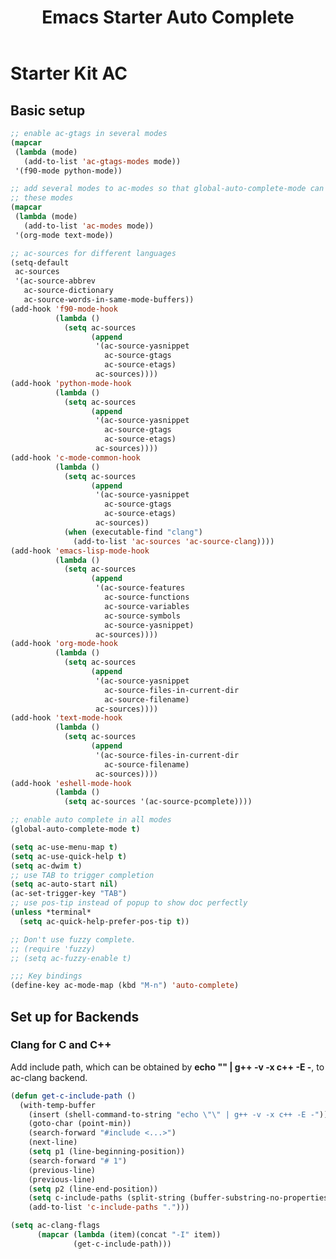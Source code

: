 #+TITLE: Emacs Starter Auto Complete
#+OPTIONS: toc:2 num:nil ^:nil

* Starter Kit AC

** Basic setup
#+BEGIN_SRC emacs-lisp
;; enable ac-gtags in several modes
(mapcar
 (lambda (mode)
   (add-to-list 'ac-gtags-modes mode))
 '(f90-mode python-mode))

;; add several modes to ac-modes so that global-auto-complete-mode can run on
;; these modes
(mapcar
 (lambda (mode)
   (add-to-list 'ac-modes mode))
 '(org-mode text-mode))

;; ac-sources for different languages
(setq-default
 ac-sources
 '(ac-source-abbrev
   ac-source-dictionary
   ac-source-words-in-same-mode-buffers))
(add-hook 'f90-mode-hook
          (lambda ()
            (setq ac-sources
                  (append
                   '(ac-source-yasnippet
                     ac-source-gtags
                     ac-source-etags)
                   ac-sources))))
(add-hook 'python-mode-hook
          (lambda ()
            (setq ac-sources
                  (append
                   '(ac-source-yasnippet
                     ac-source-gtags
                     ac-source-etags)
                   ac-sources))))
(add-hook 'c-mode-common-hook
          (lambda ()
            (setq ac-sources
                  (append
                   '(ac-source-yasnippet
                     ac-source-gtags
                     ac-source-etags)
                   ac-sources))
            (when (executable-find "clang")
              (add-to-list 'ac-sources 'ac-source-clang))))
(add-hook 'emacs-lisp-mode-hook
          (lambda ()
            (setq ac-sources
                  (append
                   '(ac-source-features
                     ac-source-functions
                     ac-source-variables
                     ac-source-symbols
                     ac-source-yasnippet)
                   ac-sources))))
(add-hook 'org-mode-hook
          (lambda ()
            (setq ac-sources
                  (append
                   '(ac-source-yasnippet
                     ac-source-files-in-current-dir
                     ac-source-filename)
                   ac-sources))))
(add-hook 'text-mode-hook
          (lambda ()
            (setq ac-sources
                  (append
                   '(ac-source-files-in-current-dir
                     ac-source-filename)
                   ac-sources))))
(add-hook 'eshell-mode-hook
          (lambda ()
            (setq ac-sources '(ac-source-pcomplete))))

;; enable auto complete in all modes
(global-auto-complete-mode t)

(setq ac-use-menu-map t)
(setq ac-use-quick-help t)
(setq ac-dwim t)
;; use TAB to trigger completion
(setq ac-auto-start nil)
(ac-set-trigger-key "TAB")
;; use pos-tip instead of popup to show doc perfectly
(unless *terminal*
  (setq ac-quick-help-prefer-pos-tip t))

;; Don't use fuzzy complete.
;; (require 'fuzzy)
;; (setq ac-fuzzy-enable t)

;;; Key bindings
(define-key ac-mode-map (kbd "M-n") 'auto-complete)
#+END_SRC

** Set up for Backends
*** Clang for C and C++
Add include path, which can be obtained by *echo "" | g++ -v -x c++ -E -*, to
ac-clang backend.
#+BEGIN_SRC emacs-lisp
(defun get-c-include-path ()
  (with-temp-buffer
    (insert (shell-command-to-string "echo \"\" | g++ -v -x c++ -E -"))
    (goto-char (point-min))
    (search-forward "#include <...>")
    (next-line)
    (setq p1 (line-beginning-position))
    (search-forward "# 1")
    (previous-line)
    (previous-line)
    (setq p2 (line-end-position))
    (setq c-include-paths (split-string (buffer-substring-no-properties p1 p2)))
    (add-to-list 'c-include-paths ".")))

(setq ac-clang-flags
      (mapcar (lambda (item)(concat "-I" item))
              (get-c-include-path)))
#+END_SRC

